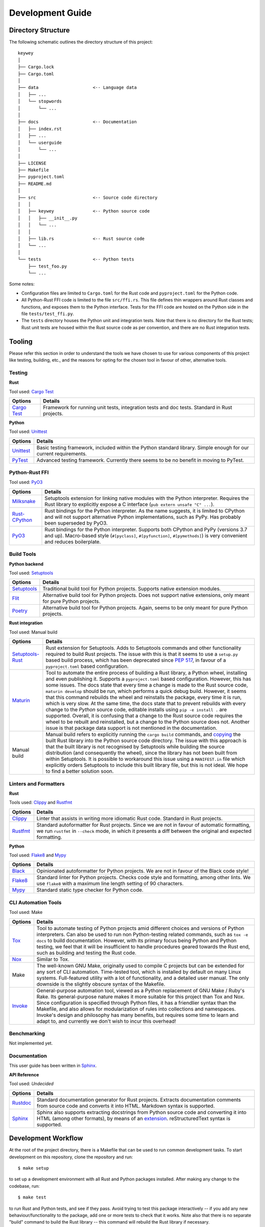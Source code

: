 =================
Development Guide
=================

Directory Structure
===================

The following schematic outlines the directory structure of this project::

        keywey
        │
        ├── Cargo.lock
        ├── Cargo.toml
        │
        ├── data                     <-- Language data
        │   ├── ...
        │   └── stopwords
        │       └── ...
        │
        ├── docs                     <-- Documentation
        │   ├── index.rst
        │   ├── ...
        │   └── userguide
        │       └── ...
        │
        ├── LICENSE
        ├── Makefile
        ├── pyproject.toml
        ├── README.md
        │
        ├── src                      <-- Source code directory
        │   │
        │   ├── keywey               <-- Python source code
        │   │   ├── __init__.py
        │   │   └── ...
        │   │ 
        │   ├── lib.rs               <-- Rust source code
        │   └── ...
        │  
        └── tests                    <-- Python tests
            ├── test_foo.py
            └── ...

Some notes:

* Configuration files are limited to ``Cargo.toml`` for the Rust code and ``pyproject.toml`` for the Python code.
* All Python-Rust FFI code is limited to the file ``src/ffi.rs``.
  This file defines thin wrappers around Rust classes and functions, and exposes them to the Python interface.
  Tests for the FFI code are hosted on the Python side in the file ``tests/test_ffi.py``.
* The ``tests`` directory houses the Python unit and integration tests.
  Note that there is no directory for the Rust tests; Rust unit tests are housed within the Rust source code as per convention, and there are no Rust integration tests.

Tooling
=======

Please refer this section in order to understand the tools we have chosen to use for various components of this project like testing, building, etc., and the reasons for opting for the chosen tool in favour of other, alternative tools.

Testing
-------

**Rust**

Tool used: `Cargo Test <https://doc.rust-lang.org/cargo/guide/tests.html>`_

================================================================ ===================================================================================================================
Options                                                          Details
================================================================ ===================================================================================================================
`Cargo Test <https://doc.rust-lang.org/cargo/guide/tests.html>`_ Framework for running unit tests, integration tests and doc tests. Standard in Rust projects.
================================================================ ===================================================================================================================

**Python**

Tool used: `Unittest <https://docs.python.org/3/library/unittest.html>`_

================================================================ ===================================================================================================================
Options                                                          Details
================================================================ ===================================================================================================================
`Unittest <https://docs.python.org/3/library/unittest.html>`_    Basic testing framework, included within the Python standard library. Simple enough for our current requirements.
`PyTest <https://pytest.org/>`_                                  Advanced testing framework. Currently there seems to be no benefit in moving to PyTest.
================================================================ ===================================================================================================================

Python-Rust FFI
---------------

Tool used: `PyO3 <https://github.com/PyO3/pyo3>`_

=============================================================== =====================================================================================================================
Options                                                         Details
=============================================================== =====================================================================================================================
`Milksnake <https://github.com/getsentry/milksnake>`_           Setuptools extension for linking native modules with the Python interpreter. Requires the Rust library to explicitly
                                                                expose a C interface (``pub extern unsafe "C" ...``).
`Rust-CPython <https://github.com/dgrunwald/rust-cpython>`_     Rust bindings for the Python interpreter. As the name suggests, it is limited to CPython and will not support
                                                                alternative Python implementations, such as PyPy. Has probably been superseded by PyO3.
`PyO3 <https://github.com/PyO3/pyo3>`_                          Rust bindings for the Python interpreter. Supports both CPython and PyPy (versions 3.7 and up). Macro-based style
                                                                (``#[pyclass]``, ``#[pyfunction]``, ``#[pymethods]``) is very convenient and reduces boilerplate.
=============================================================== =====================================================================================================================

Build Tools
-----------

**Python backend**

Tool used: `Setuptools <https://setuptools.pypa.io/en/latest/>`_

=============================================================== =====================================================================================================================
Options                                                         Details
=============================================================== =====================================================================================================================
`Setuptools <https://setuptools.pypa.io/en/latest/>`_           Traditional build tool for Python projects. Supports native extension modules.
`Flit <https://flit.pypa.io/en/latest/>`_                       Alternative build tool for Python projects. Does not support native extensions, only meant for pure Python projects.
`Poetry <https://python-poetry.org/>`_                          Alternative build tool for Python projects. Again, seems to be only meant for pure Python projects.
=============================================================== =====================================================================================================================

**Rust integration**

Tool used: Manual build

=============================================================== =====================================================================================================================
Options                                                         Details
=============================================================== =====================================================================================================================
`Setuptools-Rust <https://github.com/PyO3/setuptools-rust>`_    Rust extension for Setuptools. Adds to Setuptools commands and other functionality required to build Rust projects.
                                                                The issue with this is that it seems to use a ``setup.py`` based build process, which has been deprecated since
                                                                `PEP 517 <https://peps.python.org/pep-0517/>`_, in favour of a ``pyproject.toml`` based configuration.
`Maturin <https://github.com/PyO3/maturin>`_                    Tool to automate the entire process of building a Rust library, a Python wheel, installing and even publishing it.
                                                                Supports a ``pyproject.toml`` based configuration. However, this has some issues. The docs state that every time a
                                                                change is made to the Rust source code, ``maturin develop`` should be run, which performs a quick debug build.
                                                                However, it seems that this command rebuilds the wheel and reinstalls the package, every time it is run, which is
                                                                very slow. At the same time, the docs state that to prevent rebuilds with every change to the *Python* source code,
                                                                editable installs using ``pip -e install .`` are supported. Overall, it is confusing that a change to the Rust source
                                                                code requires the wheel to be rebuilt and reinstalled, but a change to the Python source does not. Another issue is
                                                                that package data support is not mentioned in the documentation.
Manual build                                                    Manual build refers to explicitly running the ``cargo build`` commands, and
                                                                `copying <https://pyo3.rs/v0.16.4/building_and_distribution.html#manual-builds>`_ the built Rust library into the
                                                                Python source code directory. The issue with this approach is that the built library is not recognised by Setuptools
                                                                while building the source distribution (and consequently the wheel), since the library has not been built from within
                                                                Setuptools. It is possible to workaround this issue using a ``MANIFEST.in`` file which explicitly orders Setuptools
                                                                to include this built library file, but this is not ideal. We hope to find a better solution soon.
=============================================================== =====================================================================================================================

Linters and Formatters
----------------------

**Rust**

Tools used: `Clippy <https://github.com/rust-lang/rust-clippy>`_ and `Rustfmt <https://github.com/rust-lang/rustfmt>`_

=============================================================== =====================================================================================================================
Options                                                         Details
=============================================================== =====================================================================================================================
`Clippy <https://github.com/rust-lang/rust-clippy>`_            Linter that assists in writing more idiomatic Rust code. Standard in Rust projects.
`Rustfmt <https://github.com/rust-lang/rustfmt>`_               Standard autoformatter for Rust projects. Since we are not in favour of automatic formatting, we run ``rustfmt`` in
                                                                ``--check`` mode, in which it presents a diff between the original and expected formatting.
=============================================================== =====================================================================================================================

**Python**

Tool used: `Flake8 <https://flake8.pycqa.org/en/latest/index.html>`_ and `Mypy <http://mypy-lang.org/>`_

=============================================================== =====================================================================================================================
Options                                                         Details
=============================================================== =====================================================================================================================
`Black <https://github.com/psf/black>`_                         Opinionated autoformatter for Python projects. We are not in favour of the Black code style!
`Flake8 <https://flake8.pycqa.org/en/latest/index.html>`_       Standard linter for Python projects. Checks code style and formatting, among other lints. We use ``flake8`` with a
                                                                maximum line length setting of 90 characters.
`Mypy <http://mypy-lang.org/>`_                                 Standard static type checker for Python code.
=============================================================== =====================================================================================================================

CLI Automation Tools
--------------------

Tool used: Make



=============================================================== =====================================================================================================================
Options                                                         Details
=============================================================== =====================================================================================================================
`Tox <https://tox.wiki/en/latest/index.html>`_                  Tool to automate testing of Python projects amid different choices and versions of Python interpreters. Can also be
                                                                used to run non Python-testing related commands, such as ``tox -e docs`` to build documentation. However, with its
                                                                primary focus being Python and Python testing, we feel that it will be insufficient to handle procedures geared
                                                                towards the Rust end, such as building and testing the Rust code.
`Nox <https://github.com/wntrblm/nox>`_                         Similar to Tox.
Make                                                            The well-known GNU Make, originally used to compile C projects but can be extended for any sort of CLI automation.
                                                                Time-tested tool, which is installed by default on many Linux systems. Full-featured utility with a lot of
                                                                functionality, and a detailed user manual. The only downside is the slightly obscure syntax of the Makefile.
`Invoke <https://www.pyinvoke.org/>`_                           General-purpose automation tool, viewed as a Python replacement of GNU Make / Ruby's Rake. Its general-purpose nature
                                                                makes it more suitable for this project than Tox and Nox. Since configuration is specified through Python files, it
                                                                has a friendlier syntax than the Makefile, and also allows for modularization of rules into collections and
                                                                namespaces. Invoke's design and philosophy has many benefits, but requires some time to learn and adapt to, and
                                                                currently we don't wish to incur this overhead!
=============================================================== =====================================================================================================================

Benchmarking
------------

Not implemented yet.

Documentation
-------------

This user guide has been written in `Sphinx <https://www.sphinx-doc.org/>`_.

**API Reference**

Tool used: *Undecided*

=============================================================== =====================================================================================================================
Options                                                         Details
=============================================================== =====================================================================================================================
`Rustdoc <https://doc.rust-lang.org/rustdoc/index.html>`_       Standard documentation generator for Rust projects. Extracts documentation comments from source code and converts it
                                                                into HTML. Markdown syntax is supported.
`Sphinx <https://www.sphinx-doc.org/>`_                         Sphinx also supports extracting docstrings from Python source code and converting it into HTML (among other formats),
                                                                by means of an `extension <https://www.sphinx-doc.org/en/master/usage/quickstart.html#autodoc>`_. reStructuredText
                                                                syntax is supported.
=============================================================== =====================================================================================================================

Development Workflow
====================

At the root of the project directory, there is a Makefile that can be used to run common development tasks.
To start development on this repository, clone the repository and run::

        $ make setup

to set up a development environment with all Rust and Python packages installed.
After making any change to the codebase, run::

        $ make test

to run Rust and Python tests, and see if they pass.
Avoid trying to test this package interactively -- if you add any new behaviour/functionality to the package, add one or more tests to check that it works.
Note also that there is no separate "build" command to build the Rust library -- this command will rebuild the Rust library if necessary.

Occasionally, preferably prior to making a commit, run::

        $ make lint

to apply linters and formatters on the source code.
Try and resolve all the errors produced, unless you have a good reason to *not* listen to the linter/formatter.

To build documentation (this user guide), run::

        $ make docs

and view the file ``.../keywey/docs/_build/html/index.html`` in a browser.

Finally, to clean up the working directory, i.e. remove build artifacts and other unnecessary files, run::

        $ make clean

The commands listed above also take certain options.
To get details about these options and how they can be used, run::

        $ make help
